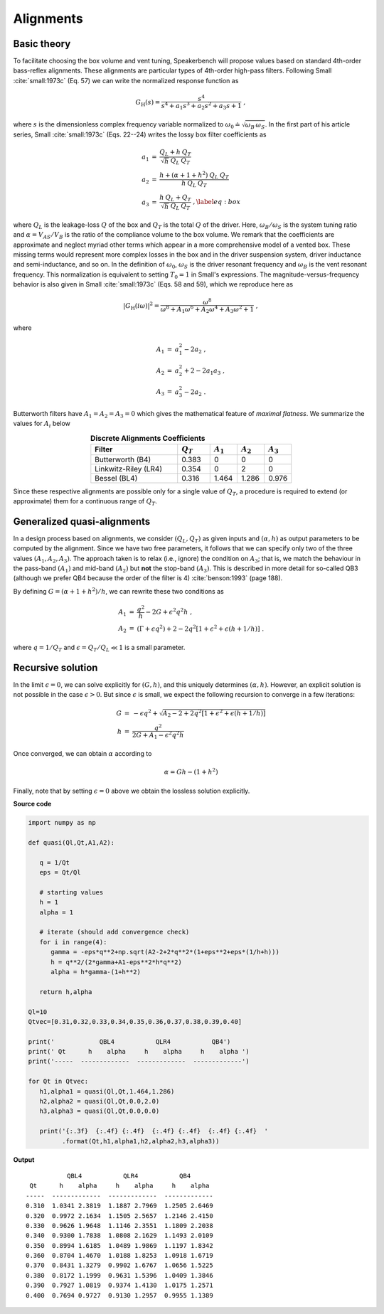 .. meta::
   :author: Jeff Candy and Claus Futtrup
   :keywords: speakerbench,loudspeaker,driver,parameter,json,design,calculator,impedance,measurement,simulation,software,free,audio
   :description: Speakerbench Documentation

Alignments
==========

Basic theory
------------

To facilitate choosing the box volume and vent tuning, Speakerbench will propose values based on standard 4th-order bass-reflex alignments. These alignments are particular types of 4th-order high-pass filters. Following Small :cite:`small:1973c` (Eq. 57) we can write the normalized response function as

.. math::
   G_\mathrm{H}(s) = \frac{s^4}{s^4 + a_1 s^3 + a_2 s^2 + a_3 s + 1} \; ,

where :math:`s` is the dimensionless complex frequency variable normalized to :math:`\omega_0 \doteq \sqrt{\omega_B \, \omega_S}`. In the first part of his article series, Small :cite:`small:1973c` (Eqs. 22--24) writes the lossy box filter coefficients as

.. math::
   \begin{eqnarray}
   \displaystyle
   a_1 &=& \frac{Q_L + h \: Q_T}{\sqrt{h} \: Q_L \: Q_T} \nonumber \\
   a_2 &=& \frac{h + (\alpha + 1 + h^2) \: Q_L \: Q_T}{h \: Q_L \: Q_T}\nonumber \\
   a_3 &=& \frac{h \: Q_L + Q_T}{\sqrt{h} \: Q_L \: Q_T} \; ,\label{eq:box}
   \end{eqnarray}

where :math:`Q_L` is the leakage-loss :math:`Q` of the box and :math:`Q_T` is the total :math:`Q` of the driver. Here, :math:`\omega_B/\omega_S` is the system tuning ratio and :math:`\alpha = V_{AS} / V_B` is the ratio of the compliance volume to the box volume. We remark that the coefficients are approximate and neglect myriad other terms which appear in a more comprehensive model of a vented box. These missing terms would represent more complex losses in the box and in the driver suspension system, driver inductance and semi-inductance, and so on. In the definition of :math:`\omega_0`, :math:`\omega_S` is the driver resonant frequency and :math:`\omega_B` is the vent resonant frequency. This normalization is equivalent to setting :math:`T_0=1` in Small's expressions. The magnitude-versus-frequency behavior is also given in Small :cite:`small:1973c` (Eqs. 58 and 59), which we reproduce here as

.. math::
   \left| G_\mathrm{H}(i\omega) \right|^2 = \frac{\omega^8}{\omega^8 + A_1 \omega^6 + A_2 \omega^4 + A_3 \omega^2 + 1} \; ,

where

.. math::
  \begin{eqnarray}
  A_1 &=& a_1^2-2 a_2 \; , \\
  A_2 &=& a_2^2+2-2 a_1 a_3 \; , \\
  A_3 &=& a_3^2-2 a_2 \; .
  \end{eqnarray}

Butterworth filters have :math:`A_1=A_2=A_3=0` which gives the mathematical feature of *maximal flatness*. We summarize the values for :math:`A_i` below

.. csv-table:: **Discrete Alignments Coefficients**
   :header: Filter, :math:`Q_T`, :math:`A_1`, :math:`A_2`, :math:`A_3`
   :widths: 16, 6, 5, 5, 5
   :align: center

   Butterworth (B4), 0.383, 0, 0, 0
   Linkwitz-Riley (LR4), 0.354, 0, 2, 0
   Bessel (BL4), 0.316, 1.464, 1.286, 0.976

Since these respective alignments are possible only for a single value of :math:`Q_T`, a procedure is required to extend (or approximate) them for a continuous range of :math:`Q_T`.

Generalized quasi-alignments
----------------------------

In a design process based on alignments, we consider :math:`(Q_L,Q_T)` as given inputs and :math:`(\alpha,h)` as output parameters to be computed by the alignment. Since we have two free parameters, it follows that we can specify only two of the three values :math:`(A_1,A_2,A_3)`. The approach taken is to relax (i.e., ignore) the condition on :math:`A_3`; that is, we match the behaviour in the pass-band :math:`(A_1)` and mid-band :math:`(A_2)` but **not** the stop-band :math:`(A_3)`. This is described in more detail for so-called QB3 (although we prefer QB4 because the order of the filter is 4) :cite:`benson:1993` (page 188).

By defining :math:`G = \left( \alpha+1+h^2 \right)/h`, we can rewrite these two conditions as

.. math::
  \begin{eqnarray}
  A_1 &=& \frac{q^2}{h} - 2G + \epsilon^2 q^2 h \; , \\
  A_2 &=& \left( \Gamma + \epsilon q^2 \right)+2-2q^2\left[ 1+\epsilon^2+\epsilon (h+1/h) \right] \; .
  \end{eqnarray}

where :math:`q = 1/Q_T` and :math:`\epsilon = Q_T/Q_L \ll 1` is a small parameter.

Recursive solution
------------------

In the limit :math:`\epsilon = 0`, we can solve explicitly for :math:`(G,h)`, and this uniquely determines :math:`(\alpha,h)`. However, an explicit solution is not possible in the case :math:`\epsilon >  0`. But since :math:`\epsilon` is small, we expect the following recursion to converge in a few iterations:

.. math::
   \begin{eqnarray}
   G &=& -\epsilon q^2 + \sqrt{A_2-2+2q^2 \left[ 1+\epsilon^2+\epsilon\left(h+1/h\right)\right]}\\
        h &=& \frac{q^2}{2G + A_1-\epsilon^2 q^2 h}
   \end{eqnarray}

Once converged, we can obtain :math:`\alpha` according to

.. math::
   \alpha = Gh-\left(1+h^2\right)

Finally, note that by setting :math:`\epsilon=0` above we obtain the lossless solution explicitly.

**Source code**

.. code-block:: python
		
  import numpy as np

  def quasi(Ql,Qt,A1,A2):

     q = 1/Qt
     eps = Qt/Ql

     # starting values
     h = 1
     alpha = 1

     # iterate (should add convergence check)
     for i in range(4):
        gamma = -eps*q**2+np.sqrt(A2-2+2*q**2*(1+eps**2+eps*(1/h+h)))
        h = q**2/(2*gamma+A1-eps**2*h*q**2)
        alpha = h*gamma-(1+h**2)

     return h,alpha

  Ql=10
  Qtvec=[0.31,0.32,0.33,0.34,0.35,0.36,0.37,0.38,0.39,0.40]

  print('            QBL4           QLR4           QB4')
  print(' Qt      h    alpha     h    alpha     h    alpha ')
  print('-----  -------------  -------------  -------------')

  for Qt in Qtvec:
     h1,alpha1 = quasi(Ql,Qt,1.464,1.286)
     h2,alpha2 = quasi(Ql,Qt,0.0,2.0)
     h3,alpha3 = quasi(Ql,Qt,0.0,0.0)

     print('{:.3f}  {:.4f} {:.4f}  {:.4f} {:.4f}  {:.4f} {:.4f}  '
           .format(Qt,h1,alpha1,h2,alpha2,h3,alpha3))


**Output**

::

             QBL4           QLR4           QB4
   Qt      h    alpha     h    alpha     h    alpha
  -----  -------------  -------------  -------------
  0.310  1.0341 2.3819  1.1887 2.7969  1.2505 2.6469
  0.320  0.9972 2.1634  1.1505 2.5657  1.2146 2.4150
  0.330  0.9626 1.9648  1.1146 2.3551  1.1809 2.2038
  0.340  0.9300 1.7838  1.0808 2.1629  1.1493 2.0109
  0.350  0.8994 1.6185  1.0489 1.9869  1.1197 1.8342
  0.360  0.8704 1.4670  1.0188 1.8253  1.0918 1.6719
  0.370  0.8431 1.3279  0.9902 1.6767  1.0656 1.5225
  0.380  0.8172 1.1999  0.9631 1.5396  1.0409 1.3846
  0.390  0.7927 1.0819  0.9374 1.4130  1.0175 1.2571
  0.400  0.7694 0.9727  0.9130 1.2957  0.9955 1.1389

